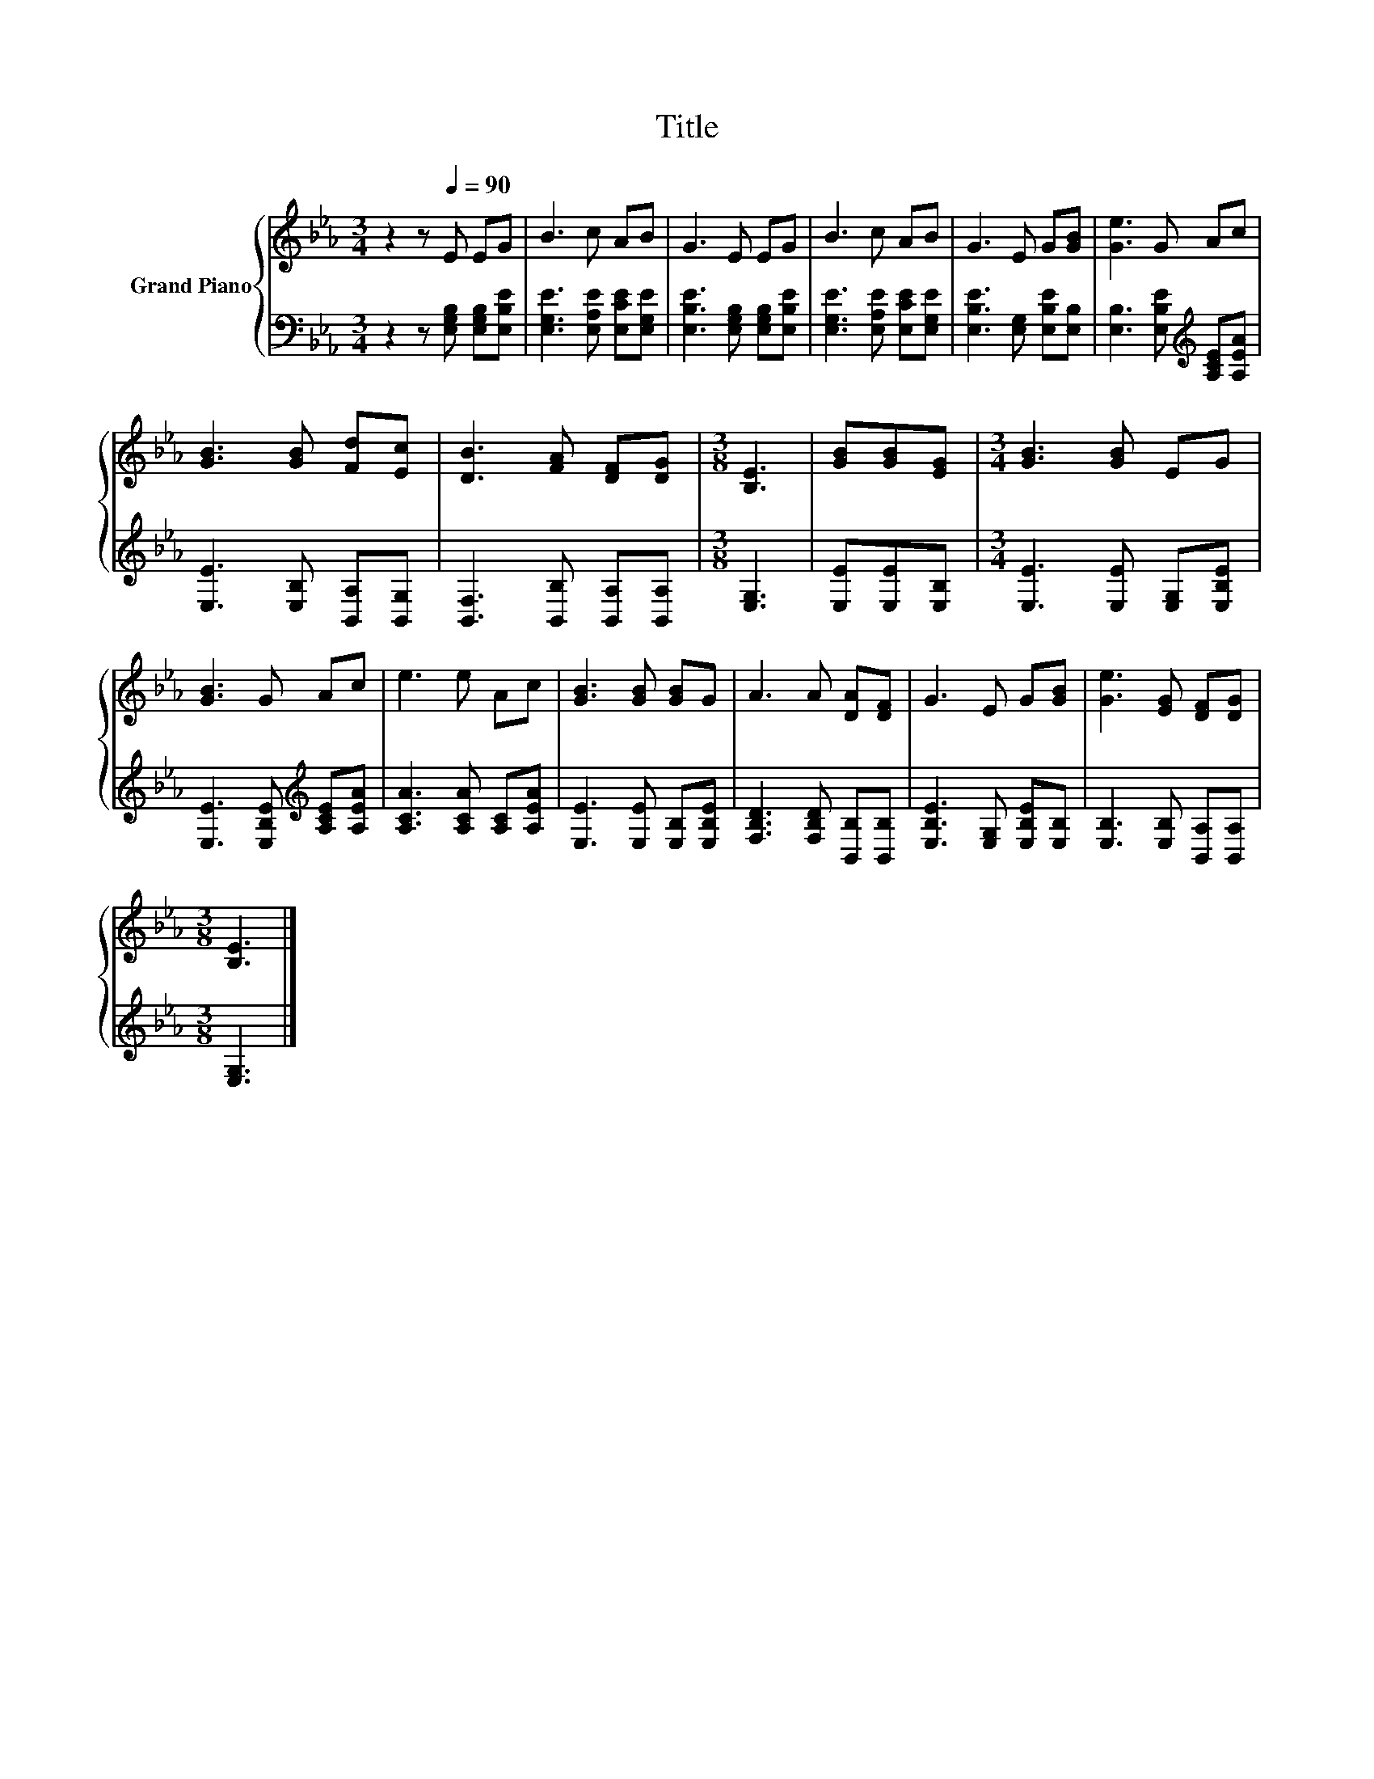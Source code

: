 X:1
T:Title
%%score { 1 | 2 }
L:1/8
M:3/4
K:Eb
V:1 treble nm="Grand Piano"
V:2 bass 
V:1
 z2 z[Q:1/4=90] E EG | B3 c AB | G3 E EG | B3 c AB | G3 E G[GB] | [Ge]3 G Ac | %6
 [GB]3 [GB] [Fd][Ec] | [DB]3 [FA] [DF][DG] |[M:3/8] [B,E]3 | [GB][GB][EG] |[M:3/4] [GB]3 [GB] EG | %11
 [GB]3 G Ac | e3 e Ac | [GB]3 [GB] [GB]G | A3 A [DA][DF] | G3 E G[GB] | [Ge]3 [EG] [DF][DG] | %17
[M:3/8] [B,E]3 |] %18
V:2
 z2 z [E,G,B,] [E,G,B,][E,B,E] | [E,G,E]3 [E,A,E] [E,CE][E,G,E] | %2
 [E,B,E]3 [E,G,B,] [E,G,B,][E,B,E] | [E,G,E]3 [E,A,E] [E,CE][E,G,E] | %4
 [E,B,E]3 [E,G,] [E,B,E][E,B,] | [E,B,]3 [E,B,E][K:treble] [A,CE][A,EA] | %6
 [E,E]3 [E,B,] [B,,A,][B,,G,] | [B,,F,]3 [B,,B,] [B,,A,][B,,A,] |[M:3/8] [E,G,]3 | %9
 [E,E][E,E][E,B,] |[M:3/4] [E,E]3 [E,E] [E,G,][E,B,E] | [E,E]3 [E,B,E][K:treble] [A,CE][A,EA] | %12
 [A,CA]3 [A,CA] [A,C][A,EA] | [E,E]3 [E,E] [E,B,][E,B,E] | [F,B,D]3 [F,B,D] [B,,B,][B,,B,] | %15
 [E,B,E]3 [E,G,] [E,B,E][E,B,] | [E,B,]3 [E,B,] [B,,A,][B,,A,] |[M:3/8] [E,G,]3 |] %18

